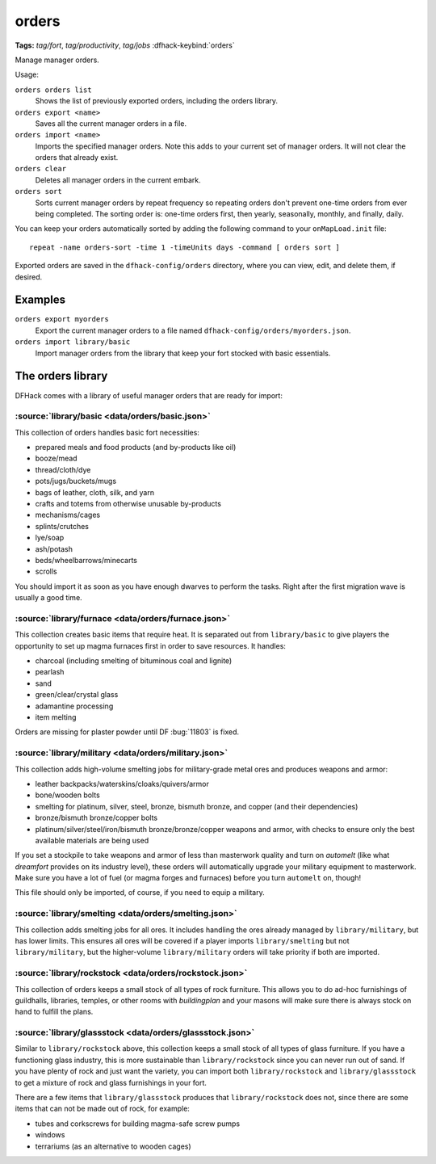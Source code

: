 orders
======
**Tags:** `tag/fort`, `tag/productivity`, `tag/jobs`
:dfhack-keybind:`orders`

Manage manager orders.

Usage:

``orders orders list``
    Shows the list of previously exported orders, including the orders library.
``orders export <name>``
    Saves all the current manager orders in a file.
``orders import <name>``
    Imports the specified manager orders. Note this adds to your current set of
    manager orders. It will not clear the orders that already exist.
``orders clear``
    Deletes all manager orders in the current embark.
``orders sort``
    Sorts current manager orders by repeat frequency so repeating orders don't
    prevent one-time orders from ever being completed. The sorting order is:
    one-time orders first, then yearly, seasonally, monthly, and finally, daily.

You can keep your orders automatically sorted by adding the following command to
your ``onMapLoad.init`` file::

    repeat -name orders-sort -time 1 -timeUnits days -command [ orders sort ]

Exported orders are saved in the ``dfhack-config/orders`` directory, where you
can view, edit, and delete them, if desired.

Examples
--------

``orders export myorders``
    Export the current manager orders to a file named
    ``dfhack-config/orders/myorders.json``.
``orders import library/basic``
    Import manager orders from the library that keep your fort stocked with
    basic essentials.

The orders library
------------------

DFHack comes with a library of useful manager orders that are ready for import:

:source:`library/basic <data/orders/basic.json>`
~~~~~~~~~~~~~~~~~~~~~~~~~~~~~~~~~~~~~~~~~~~~~~~~

This collection of orders handles basic fort necessities:

- prepared meals and food products (and by-products like oil)
- booze/mead
- thread/cloth/dye
- pots/jugs/buckets/mugs
- bags of leather, cloth, silk, and yarn
- crafts and totems from otherwise unusable by-products
- mechanisms/cages
- splints/crutches
- lye/soap
- ash/potash
- beds/wheelbarrows/minecarts
- scrolls

You should import it as soon as you have enough dwarves to perform the tasks.
Right after the first migration wave is usually a good time.

:source:`library/furnace <data/orders/furnace.json>`
~~~~~~~~~~~~~~~~~~~~~~~~~~~~~~~~~~~~~~~~~~~~~~~~~~~~

This collection creates basic items that require heat. It is separated out from
``library/basic`` to give players the opportunity to set up magma furnaces first
in order to save resources. It handles:

- charcoal (including smelting of bituminous coal and lignite)
- pearlash
- sand
- green/clear/crystal glass
- adamantine processing
- item melting

Orders are missing for plaster powder until DF :bug:`11803` is fixed.

:source:`library/military <data/orders/military.json>`
~~~~~~~~~~~~~~~~~~~~~~~~~~~~~~~~~~~~~~~~~~~~~~~~~~~~~~

This collection adds high-volume smelting jobs for military-grade metal ores and
produces weapons and armor:

- leather backpacks/waterskins/cloaks/quivers/armor
- bone/wooden bolts
- smelting for platinum, silver, steel, bronze, bismuth bronze, and copper (and
  their dependencies)
- bronze/bismuth bronze/copper bolts
- platinum/silver/steel/iron/bismuth bronze/bronze/copper weapons and armor,
  with checks to ensure only the best available materials are being used

If you set a stockpile to take weapons and armor of less than masterwork quality
and turn on `automelt` (like what `dreamfort` provides on its industry level),
these orders will automatically upgrade your military equipment to masterwork.
Make sure you have a lot of fuel (or magma forges and furnaces) before you turn
``automelt`` on, though!

This file should only be imported, of course, if you need to equip a military.

:source:`library/smelting <data/orders/smelting.json>`
~~~~~~~~~~~~~~~~~~~~~~~~~~~~~~~~~~~~~~~~~~~~~~~~~~~~~~

This collection adds smelting jobs for all ores. It includes handling the ores
already managed by ``library/military``, but has lower limits. This ensures all
ores will be covered if a player imports ``library/smelting`` but not
``library/military``, but the higher-volume ``library/military`` orders will
take priority if both are imported.

:source:`library/rockstock <data/orders/rockstock.json>`
~~~~~~~~~~~~~~~~~~~~~~~~~~~~~~~~~~~~~~~~~~~~~~~~~~~~~~~~

This collection of orders keeps a small stock of all types of rock furniture.
This allows you to do ad-hoc furnishings of guildhalls, libraries, temples, or
other rooms with `buildingplan` and your masons will make sure there is always
stock on hand to fulfill the plans.

:source:`library/glassstock <data/orders/glassstock.json>`
~~~~~~~~~~~~~~~~~~~~~~~~~~~~~~~~~~~~~~~~~~~~~~~~~~~~~~~~~~

Similar to ``library/rockstock`` above, this collection keeps a small stock of
all types of glass furniture. If you have a functioning glass industry, this is
more sustainable than ``library/rockstock`` since you can never run out of sand.
If you have plenty of rock and just want the variety, you can import both
``library/rockstock`` and ``library/glassstock`` to get a mixture of rock and
glass furnishings in your fort.

There are a few items that ``library/glassstock`` produces that
``library/rockstock`` does not, since there are some items that can not be made
out of rock, for example:

- tubes and corkscrews for building magma-safe screw pumps
- windows
- terrariums (as an alternative to wooden cages)

